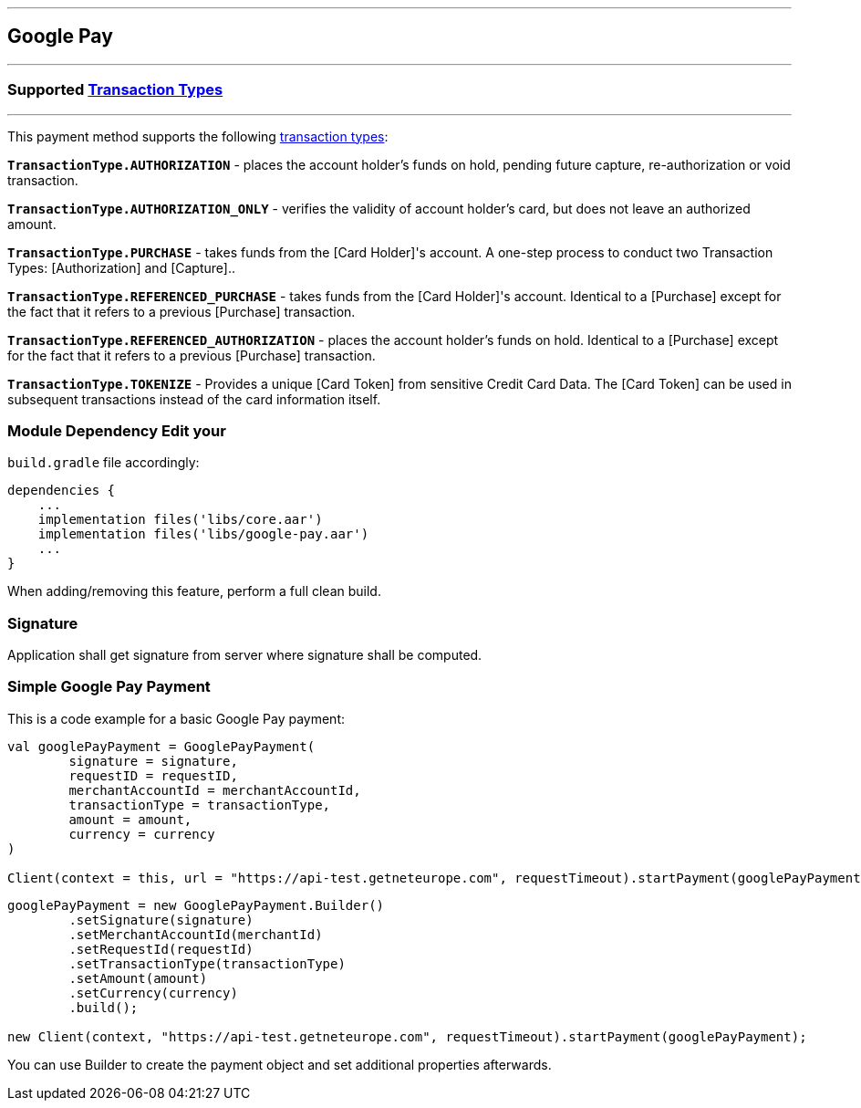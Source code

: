 [#MobilePaymentSDK_Android_Google_Pay]
---
== *Google Pay*
---
=== Supported https://docs.getneteurope.com/AppendixB.html[Transaction Types]
---
This payment method supports the following
https://docs.getneteurope.com/AppendixB.html[transaction
types]:

*`TransactionType.AUTHORIZATION`* - places the account holder’s funds on hold, pending future capture, re-authorization or void transaction.

*`TransactionType.AUTHORIZATION_ONLY`* - verifies the validity of account holder’s card, but does not leave an authorized amount.

*`TransactionType.PURCHASE`* - takes funds from the [Card Holder]'s account. A one-step process to conduct two Transaction Types: [Authorization] and [Capture]..

*`TransactionType.REFERENCED_PURCHASE`* - takes funds from the [Card Holder]'s account. Identical to a [Purchase] except for the fact that it refers to a previous [Purchase] transaction.

*`TransactionType.REFERENCED_AUTHORIZATION`* - places the account holder’s funds on hold. Identical to a [Purchase] except for the fact that it refers to a previous [Purchase] transaction.

*`TransactionType.TOKENIZE`* - Provides a unique [Card Token] from sensitive Credit Card Data. The [Card Token] can be used in subsequent transactions instead of the card information itself.

=== Module Dependency Edit your
`build.gradle` file accordingly:

[source,java]
---- 
dependencies {
    ...
    implementation files('libs/core.aar')
    implementation files('libs/google-pay.aar')
    ...
}
----

When adding/removing this feature, perform a full clean build.

=== Signature

Application shall get signature from server where signature shall be
computed.

=== Simple Google Pay Payment

This is a code example for a basic Google Pay payment:

[source,kotlin]
----
val googlePayPayment = GooglePayPayment(
        signature = signature,
        requestID = requestID,
        merchantAccountId = merchantAccountId,
        transactionType = transactionType,
        amount = amount,
        currency = currency
)
 
Client(context = this, url = "https://api-test.getneteurope.com", requestTimeout).startPayment(googlePayPayment)
----

[source,java]
----
googlePayPayment = new GooglePayPayment.Builder()
        .setSignature(signature)
        .setMerchantAccountId(merchantId)
        .setRequestId(requestId)
        .setTransactionType(transactionType)
        .setAmount(amount)
        .setCurrency(currency)
        .build();

new Client(context, "https://api-test.getneteurope.com", requestTimeout).startPayment(googlePayPayment);
----

You can use Builder to create the payment object and set additional
properties afterwards.